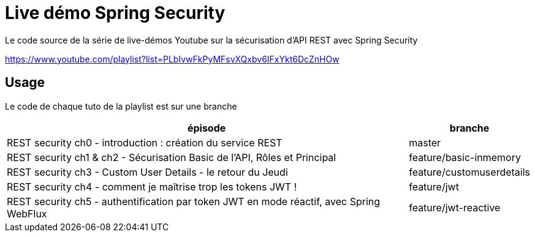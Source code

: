 = Live démo Spring Security

Le code source de la série de live-démos Youtube sur la sécurisation d'API REST avec Spring Security

https://www.youtube.com/playlist?list=PLbIvwFkPyMFsvXQxbv6IFxYkt6DcZnHOw


== Usage

Le code de chaque tuto de la playlist est sur une branche

[cols="4,1", options="header"]
|===
|épisode |branche

|REST security ch0 - introduction : création du service REST
|master

|REST security ch1 & ch2 - Sécurisation Basic de l'API, Rôles et Principal
|feature/basic-inmemory

|REST security ch3 - Custom User Details - le retour du Jeudi
|feature/customuserdetails

|REST security ch4 - comment je maîtrise trop les tokens JWT !
|feature/jwt

|REST security ch5 - authentification par token JWT en mode réactif, avec Spring WebFlux
|feature/jwt-reactive
|===


